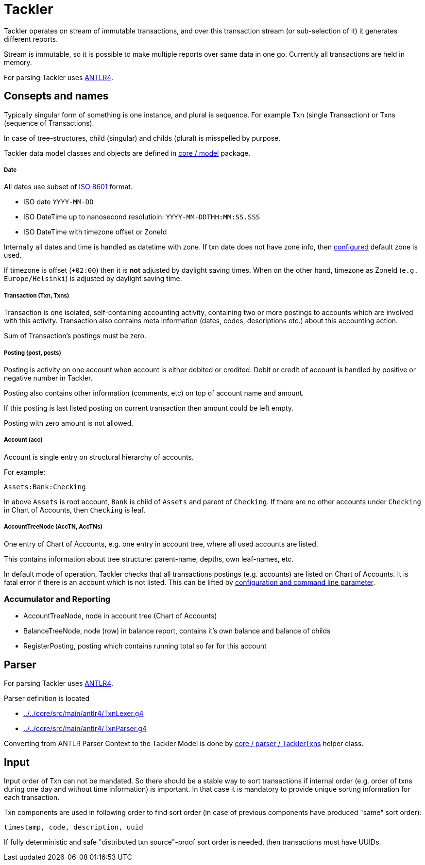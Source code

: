 = Tackler

Tackler operates on stream of immutable transactions, and over this
transaction stream (or sub-selection of it) it generates different reports.

Stream is immutable, so it is possible to make multiple reports
over same data in one go. Currently all transactions are held in memory.

For parsing Tackler uses http://www.antlr.org/[ANTLR4].


== Consepts and names

Typically singular form of something is one instance, and plural is sequence.
For example Txn (single Transaction) or Txns (sequence of Transactions).

In case of tree-structures, child (singular) and childs (plural) is misspelled by purpose.

Tackler data model classes and objects are defined in link:../../core/src/main/scala/fi/sn127/tackler/model[core / model] package.


===== Date

All dates use subset of link:https://en.wikipedia.org/wiki/ISO_8601[ISO 8601] format.

* ISO date `YYYY-MM-DD`
* ISO DateTime up to nanosecond resolutioin: `YYYY-MM-DDTHH:MM:SS.SSS`
* ISO DateTime with timezone offset or ZoneId

Internally all dates and time is handled as datetime with zone. If txn date does not have zone info,
then link:../tackler.conf[configured] default zone is used.

If timezone is offset (`+02:00`) then it is *not* adjusted by daylight saving times.
When on the other hand, timezone as ZoneId (`e.g. Europe/Helsinki`) is adjusted by daylight saving time.


===== Transaction (Txn, Txns)

Transaction is one isolated, self-containing accounting activity,
containing two or more postings to accounts which are involved with this activity.
Transaction also contains meta information (dates, codes, descriptions etc.) about this accounting action.

Sum of Transaction's postings must be zero.


===== Posting (post, posts)

Posting is activity on one account when account is either debited or credited.
Debit or credit of account is handled by positive or negative number in Tackler.

Posting also contains other information (comments, etc) on top of
account name and amount.

If this posting is last listed posting on current transaction
then amount could be left empty.

Posting with zero amount is not allowed.


===== Account (acc)

Account is single entry on structural hierarchy of accounts.

For example:

 Assets:Bank:Checking

In above `Assets` is root account, `Bank` is child of `Assets` and parent of `Checking`. 
If there are no other accounts under `Checking` in Chart of Accounts,
then `Checking` is leaf.


===== AccountTreeNode (AccTN, AccTNs)

One entry of Chart of Accounts, e.g. one entry in account tree,
where all used accounts are listed.

This contains information about tree structure: parent-name, depths,
own leaf-names, etc.

In default mode of operation, Tackler checks that all transactions postings
(e.g. accounts)  are listed on Chart of Accounts.  It is fatal error if there is
an account which is not listed. This can be lifted by link:../accounts.conf[configuration and command
line parameter].

=== Accumulator and Reporting

* AccountTreeNode, node in account tree (Chart of Accounts)
* BalanceTreeNode, node (row) in balance report, contains it's own balance and balance of childs
* RegisterPosting, posting which contains running total so far for this account


== Parser

For parsing Tackler uses http://www.antlr.org/[ANTLR4].

Parser definition is located 

 * link:../../core/src/main/antlr4/TxnLexer.g4[]
 * link:../../core/src/main/antlr4/TxnParser.g4[]

Converting from ANTLR Parser Context to the Tackler Model is done
by link:../../core/src/main/scala/fi/sn127/tackler/parser/TacklerTxns.scala[core / parser / TacklerTxns]
helper class.

== Input

Input order of Txn can not be mandated. So there should be a stable way to sort transactions if
internal order (e.g. order of txns during one day and without time information)
is important.  In that case it is mandatory to provide  unique sorting information for each transaction.

Txn components are used in following order to find sort order
(in case of previous components have produced "same" sort order):

 timestamp, code, description, uuid

If fully deterministic and safe "distributed txn source"-proof sort
order is needed, then transactions must have UUIDs.
